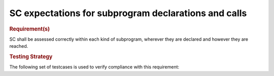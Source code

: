 SC expectations for subprogram declarations and calls
======================================================


.. rubric:: Requirement(s)



SC shall be assessed correctly within each kind of subprogram,
wherever they are declared and however they are reached.


.. rubric:: Testing Strategy



The following set of testcases is used to verify compliance
with this requirement:


.. qmlink:: TCIndexImporter

   *


